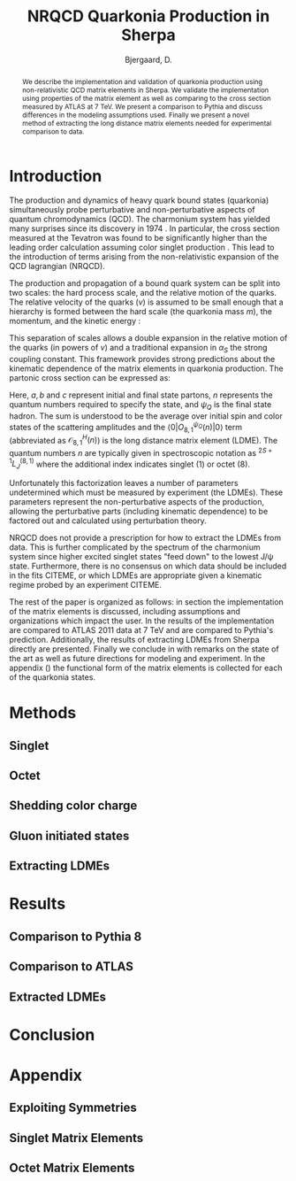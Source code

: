 #+TITLE: NRQCD Quarkonia Production in Sherpa
#+AUTHOR:    Bjergaard, D.
#+OPTIONS:   H:5 num:nil toc:nil \n:nil @:t ::t |:t ^:t -:t f:t *:t <:t
#+OPTIONS:   TeX:t LaTeX:t skip:nil d:nil todo:t pri:nil tags:not-in-toc
#+LATEX_CLASS: revtex4-1
# #+LATEX_HEADER:\addbibresource{sherpa-octet-paper.bib}

#+BEGIN_abstract
We describe the implementation and validation of quarkonia production
using non-relativistic QCD matrix elements in Sherpa.  We validate the
implementation using properties of the matrix element as well as
comparing to the cross section measured by ATLAS at 7 TeV.  We present
a comparison to Pythia and discuss differences in the modeling
assumptions used.  Finally we present a novel method of extracting the
long distance matrix elements needed for experimental comparison to
data. 
#+END_abstract

* Introduction
:PROPERTIES:
:CUSTOM_ID: sec:intro
:END:
The production and dynamics of heavy quark bound states (quarkonia)
simultaneously probe perturbative and non-perturbative aspects of
quantum chromodynamics (QCD).  The charmonium system has yielded many
surprises since its discovery in 1974 \cite{PhysRevLett.33.1404}
\cite{PhysRevLett.33.1406}. In particular, the cross section measured
at the Tevatron was found to be significantly higher than the leading
order calculation assuming color singlet production
\cite{PhysRevlett.79.572}. This lead to the introduction of terms
arising from the non-relativistic expansion of the QCD lagrangian
(NRQCD).  

The production and propagation of a bound quark system can be split
into two scales: the hard process scale, and the relative motion of
the quarks.  The relative velocity of the quarks ($v$) is assumed to
be small enough that a hierarchy is formed between the hard scale (the
quarkonia mass $m$), the momentum, and the kinetic energy
\cite{Pineda:2011dg}:
#+BEGIN_LaTeX
\begin{equation}
m \gg mv \gg mv^2
\end{equation}
#+END_LaTeX

This separation of scales allows a double expansion in the relative
motion of the quarks (in powers of $v$) and a traditional expansion in
$\alpha_S$ the strong coupling constant.  This framework provides
strong predictions about the kinematic dependence of the matrix
elements in quarkonia production.  The partonic cross section can be
expressed as:
#+BEGIN_LaTeX
  \begin{equation}
  \frac{d\sigma}{d\hat{t}}(ab \rightarrow Q\overline{Q}[n] c \rightarrow
  \psi_Q) = \frac{1}{16 \pi \hat{s}^2}
  \overline{\sum}\left|\mathcal{A}(ab \rightarrow Q\overline{Q}[n] c)_{\text{short}}\right|^2\langle 0 | O^{\psi_Q}_{8,1}(n) |0 \rangle
  \end{equation}
#+END_LaTeX
Here, $a,b$ and $c$ represent initial and final state partons, $n$
represents the quantum numbers required to specify the state, and
$\psi_{Q}$ is the final state hadron.  The sum is understood to be the
average over initial spin and color states of the scattering
amplitudes and the $\langle 0 | O^{\psi_Q}_{8,1}(n) |0 \rangle$ term
(abbreviated as $\mathcal{O}^H_{8,1}(n)$) is the long distance matrix
element (LDME). The quantum numbers $n$ are typically given in
spectroscopic notation as $^{2S+1}L_{J}^(8,1)$ where the additional
index indicates singlet (1) or octet (8).

Unfortunately this factorization leaves a number of parameters
undetermined which must be measured by experiment (the LDMEs).  These
parameters represent the non-perturbative aspects of the production,
allowing the perturbative parts (including kinematic dependence) to be
factored out and calculated using perturbation theory.

NRQCD does not provide a prescription for how to extract the LDMEs
from data.  This is further complicated by the spectrum of the
charmonium system since higher excited singlet states "feed down" to
the lowest J/\psi state.  Furthermore, there is no consensus on which
data should be included in the fits CITEME, or which LDMEs are
appropriate given a kinematic regime probed by an experiment CITEME.

The rest of the paper is organized as follows: in section
\ref{sec:methods} the implementation of the matrix elements is
discussed, including assumptions and organizations which impact the
user.  In \ref{sec:results} the results of the implementation are
compared to ATLAS 2011 data at 7 TeV and are compared to Pythia's
prediction. Additionally, the results of extracting LDMEs from Sherpa
directly are presented. Finally we conclude in \ref{sec:conclusion}
with remarks on the state of the art as well as future directions for
modeling and experiment.  In the appendix (\ref{sec:appendix}) the
functional form of the matrix elements is collected for each of the
quarkonia states. 

* Methods
:PROPERTIES:
:CUSTOM_ID: sec:methods
:END: 
** Singlet
** Octet
** Shedding color charge
** Gluon initiated states
** Extracting LDMEs
* Results
:PROPERTIES:
:CUSTOM_ID: sec:results
:END: 
** Comparison to Pythia 8
** Comparison to ATLAS
** Extracted LDMEs
* Conclusion
:PROPERTIES:
:CUSTOM_ID: sec:conclusion
:END: 
* Appendix
:PROPERTIES:
:CUSTOM_ID: sec:appendix
:END: 
** Exploiting Symmetries
** Singlet Matrix Elements
** Octet Matrix Elements
